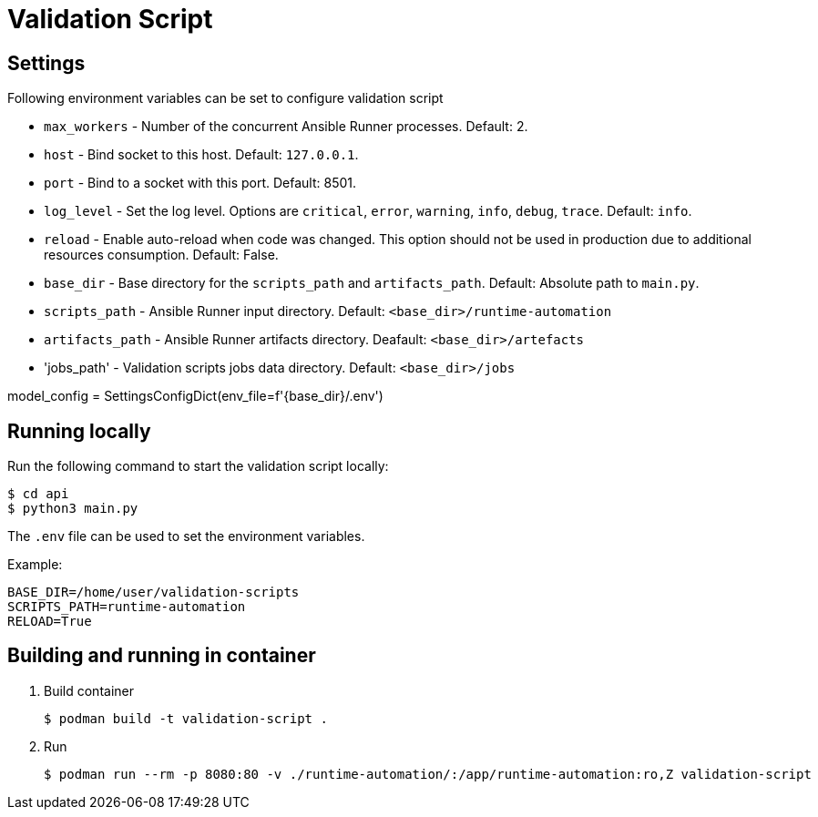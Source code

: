 = Validation Script

== Settings

Following environment variables can be set to configure validation script

* `max_workers` - Number of the concurrent Ansible Runner processes. Default: 2.
* `host` - Bind socket to this host. Default: `127.0.0.1`.
* `port` - Bind to a socket with this port. Default: 8501.
* `log_level` - Set the log level. Options are `critical`, `error`, `warning`, `info`, `debug`, `trace`. Default: `info`.
* `reload` - Enable auto-reload when code was changed. This option should not be used in production due to additional resources consumption. Default: False.
* `base_dir` - Base directory for the `scripts_path` and `artifacts_path`. Default: Absolute path to `main.py`.
* `scripts_path` - Ansible Runner input directory. Default: `<base_dir>/runtime-automation`
* `artifacts_path` - Ansible Runner artifacts directory. Deafault: `<base_dir>/artefacts`
* 'jobs_path' - Validation scripts jobs data directory. Default: `<base_dir>/jobs`

model_config = SettingsConfigDict(env_file=f'{base_dir}/.env')


== Running locally

Run the following command to start the validation script locally:
----
$ cd api
$ python3 main.py
----

[NOTE:]
====
The `.env` file can be used to set the environment variables.

Example:
----
BASE_DIR=/home/user/validation-scripts
SCRIPTS_PATH=runtime-automation
RELOAD=True
----

====


== Building and running in container

. Build container
+
----
$ podman build -t validation-script .
----

. Run
+
----
$ podman run --rm -p 8080:80 -v ./runtime-automation/:/app/runtime-automation:ro,Z validation-script
----


